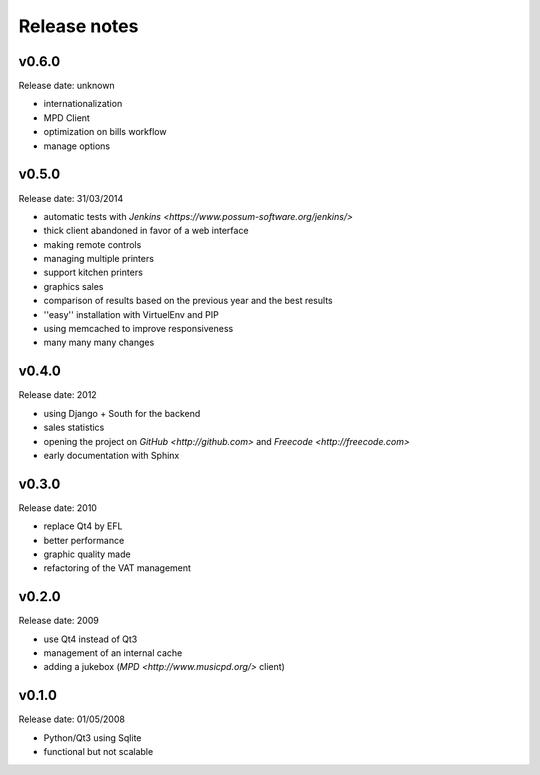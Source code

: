 Release notes
=============

v0.6.0
------

Release date: unknown

* internationalization
* MPD Client
* optimization on bills workflow
* manage options

v0.5.0
------

Release date: 31/03/2014

* automatic tests with `Jenkins <https://www.possum-software.org/jenkins/>`
* thick client abandoned in favor of a web interface
* making remote controls
* managing multiple printers
* support kitchen printers
* graphics sales
* comparison of results based on the previous year and the best results
* ''easy'' installation with VirtuelEnv and PIP
* using memcached to improve responsiveness
* many many many changes

v0.4.0
------

Release date: 2012

* using Django + South for the backend
* sales statistics
* opening the project on `GitHub <http://github.com>` and `Freecode <http://freecode.com>`
* early documentation with Sphinx

v0.3.0
------

Release date: 2010

* replace Qt4 by EFL
* better performance
* graphic quality made
* refactoring of the VAT management

v0.2.0
------

Release date: 2009

* use Qt4 instead of Qt3
* management of an internal cache
* adding a jukebox (`MPD <http://www.musicpd.org/>` client)

v0.1.0
------

Release date: 01/05/2008

* Python/Qt3 using Sqlite
* functional but not scalable


